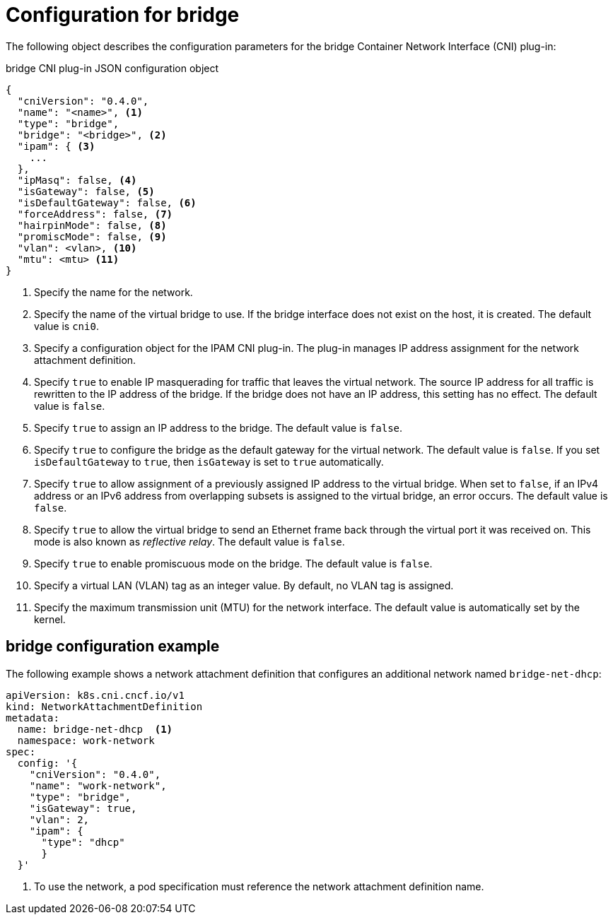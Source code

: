 // Module included in the following assemblies:
//
// * networking/multiple_networks/configuring-bridge.adoc

[id="nw-multus-bridge-object_{context}"]
= Configuration for bridge

The following object describes the configuration parameters for the bridge Container Network Interface (CNI) plug-in:

// containernetworking/plugins/.../bridge.go#47
.bridge CNI plug-in JSON configuration object
[source,json]
----
{
  "cniVersion": "0.4.0",
  "name": "<name>", <1>
  "type": "bridge",
  "bridge": "<bridge>", <2>
  "ipam": { <3>
    ...
  },
  "ipMasq": false, <4>
  "isGateway": false, <5>
  "isDefaultGateway": false, <6>
  "forceAddress": false, <7>
  "hairpinMode": false, <8>
  "promiscMode": false, <9>
  "vlan": <vlan>, <10>
  "mtu": <mtu> <11>
}
----
<1> Specify the name for the network.

<2> Specify the name of the virtual bridge to use. If the bridge
interface does not exist on the host, it is created. The default value is
`cni0`.

<3> Specify a configuration object for the IPAM CNI plug-in. The plug-in
manages IP address assignment for the network attachment definition.

<4> Specify `true` to enable IP masquerading for traffic that leaves the
virtual network. The source IP address for all traffic is rewritten to the
IP address of the bridge. If the bridge does not have an IP address, this setting has no effect. The default value is `false`.

<5> Specify `true` to assign an IP address to the bridge. The
default value is `false`.

<6> Specify `true` to configure the bridge as the default
gateway for the virtual network. The default value is `false`. If you set
`isDefaultGateway` to `true`, then `isGateway` is set to `true`
automatically.

<7> Specify `true` to allow assignment of a previously assigned
IP address to the virtual bridge. When set to `false`, if an IPv4 address or an
IPv6 address from overlapping subsets is assigned to the virtual bridge, an
error occurs. The default value is `false`.

<8> Specify `true` to allow the virtual bridge to send an Ethernet
frame back through the virtual port it was received on. This mode is also known
as _reflective relay_. The default value is `false`.

<9> Specify `true` to enable promiscuous mode on the bridge. The
default value is `false`.

<10> Specify a virtual LAN (VLAN) tag as an integer value. By default,
no VLAN tag is assigned.

<11> Specify the maximum transmission unit (MTU) for the network interface. The
default value is automatically set by the kernel.

[id="nw-multus-bridge-config-example_{context}"]
== bridge configuration example

The following example shows a network attachment definition that configures an additional network named `bridge-net-dhcp`:

[source,yaml]
----
apiVersion: k8s.cni.cncf.io/v1
kind: NetworkAttachmentDefinition
metadata:
  name: bridge-net-dhcp  <.>
  namespace: work-network
spec:
  config: '{
    "cniVersion": "0.4.0",
    "name": "work-network",
    "type": "bridge",
    "isGateway": true,
    "vlan": 2,
    "ipam": {
      "type": "dhcp"
      }
  }'
----
<.> To use the network, a pod specification must reference the network attachment definition name.
